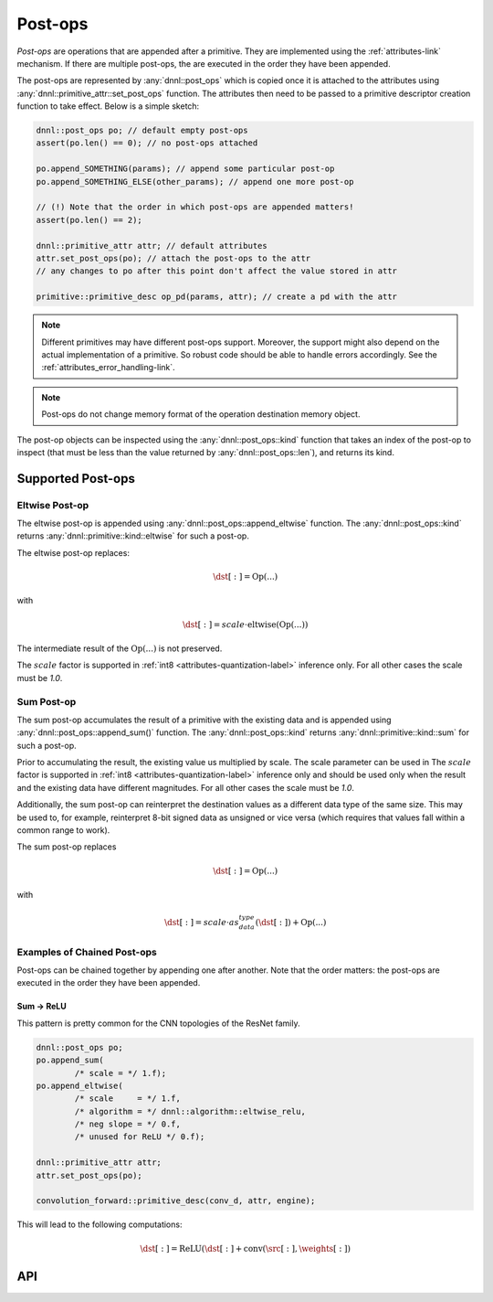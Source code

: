 ..
  Copyright 2019-2020 Intel Corporation

.. default-domain:: cpp

.. _post_ops-label:

########
Post-ops
########

*Post-ops* are operations that are appended after a primitive.  They are
implemented using the :ref:`attributes-link` mechanism. If there are multiple
post-ops, the are executed in the order they have been appended.

The post-ops are represented by :any:`dnnl::post_ops` which is copied once it
is attached to the attributes using :any:`dnnl::primitive_attr::set_post_ops`
function. The attributes then need to be passed to a primitive descriptor
creation function to take effect. Below is a simple sketch:

.. code:: cpp

   dnnl::post_ops po; // default empty post-ops
   assert(po.len() == 0); // no post-ops attached

   po.append_SOMETHING(params); // append some particular post-op
   po.append_SOMETHING_ELSE(other_params); // append one more post-op

   // (!) Note that the order in which post-ops are appended matters!
   assert(po.len() == 2);

   dnnl::primitive_attr attr; // default attributes
   attr.set_post_ops(po); // attach the post-ops to the attr
   // any changes to po after this point don't affect the value stored in attr

   primitive::primitive_desc op_pd(params, attr); // create a pd with the attr

.. note::

   Different primitives may have different post-ops support.  Moreover, the
   support might also depend on the actual implementation of a primitive. So
   robust code should be able to handle errors accordingly. See the
   :ref:`attributes_error_handling-link`.

.. note::
    Post-ops do not change memory format of the operation destination memory
    object.

The post-op objects can be inspected using the :any:`dnnl::post_ops::kind`
function that takes an index of the post-op to inspect (that must be less than
the value returned by :any:`dnnl::post_ops::len`), and returns its kind.

******************
Supported Post-ops
******************

.. _post_ops_eltwise-label:

Eltwise Post-op
===============

The eltwise post-op is appended using :any:`dnnl::post_ops::append_eltwise`
function. The :any:`dnnl::post_ops::kind` returns
:any:`dnnl::primitive::kind::eltwise` for such a post-op.

The eltwise post-op replaces:

.. math::
    \dst[:] = \operatorname{Op}(...)

with

.. math::
    \dst[:] = scale \cdot \operatorname{eltwise}(\operatorname{Op}(...))

The intermediate result of the :math:`\operatorname{Op}(...)` is not
preserved.

The :math:`scale` factor is supported in :ref:`int8
<attributes-quantization-label>` inference only. For all other cases the scale
must be `1.0`.

.. _post_ops_sum-label:

Sum Post-op
===========

The sum post-op accumulates the result of a primitive with the existing data
and is appended using :any:`dnnl::post_ops::append_sum()` function. The
:any:`dnnl::post_ops::kind` returns :any:`dnnl::primitive::kind::sum` for such
a post-op.

Prior to accumulating the result, the existing value us multiplied by scale.
The scale parameter can be used in The :math:`scale` factor is supported in
:ref:`int8 <attributes-quantization-label>` inference only and should be used
only when the result and the existing data have different magnitudes.  For all
other cases the scale must be `1.0`.

Additionally, the sum post-op can reinterpret the destination values as a
different data type of the same size. This may be used to, for example,
reinterpret 8-bit signed data as unsigned or vice versa (which requires that
values fall within a common range to work).

The sum post-op replaces

.. math::
    \dst[:] = \operatorname{Op}(...)

with

.. math::
    \dst[:] = scale \cdot as_data_type(\dst[:]) + \operatorname{Op}(...)

Examples of Chained Post-ops
============================

Post-ops can be chained together by appending one after another. Note that the
order matters: the post-ops are executed in the order they have been appended.

.. _post_ops_sum_relu-label:

Sum -> ReLU
-----------

This pattern is pretty common for the CNN topologies of the ResNet family.

.. code:: cpp

   dnnl::post_ops po;
   po.append_sum(
           /* scale = */ 1.f);
   po.append_eltwise(
           /* scale     = */ 1.f,
           /* algorithm = */ dnnl::algorithm::eltwise_relu,
           /* neg slope = */ 0.f,
           /* unused for ReLU */ 0.f);

   dnnl::primitive_attr attr;
   attr.set_post_ops(po);

   convolution_forward::primitive_desc(conv_d, attr, engine);


This will lead to the following computations:

.. math::
    \dst[:] = \operatorname{ReLU}(\dst[:] + \operatorname{conv}(\src[:], \weights[:])

***
API
***

.. doxygenstruct:: dnnl::post_ops
   :project: oneDNN
   :members:

.. vim: ts=3 sw=3 et spell spelllang=en
